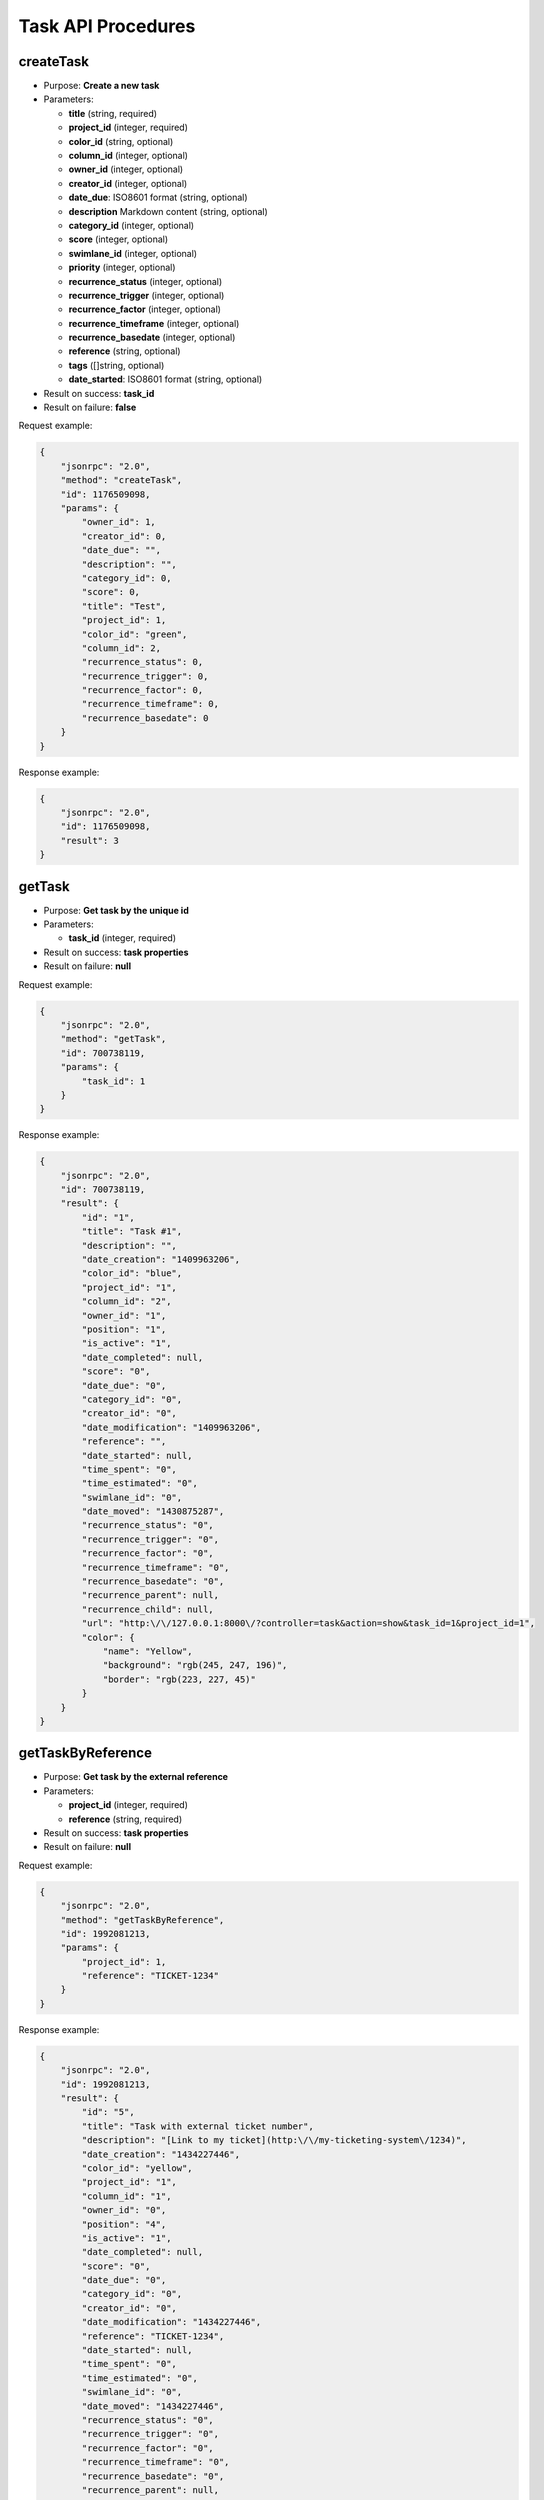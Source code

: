 Task API Procedures
===================

createTask
----------

-  Purpose: **Create a new task**
-  Parameters:

   -  **title** (string, required)
   -  **project_id** (integer, required)
   -  **color_id** (string, optional)
   -  **column_id** (integer, optional)
   -  **owner_id** (integer, optional)
   -  **creator_id** (integer, optional)
   -  **date_due**: ISO8601 format (string, optional)
   -  **description** Markdown content (string, optional)
   -  **category_id** (integer, optional)
   -  **score** (integer, optional)
   -  **swimlane_id** (integer, optional)
   -  **priority** (integer, optional)
   -  **recurrence_status** (integer, optional)
   -  **recurrence_trigger** (integer, optional)
   -  **recurrence_factor** (integer, optional)
   -  **recurrence_timeframe** (integer, optional)
   -  **recurrence_basedate** (integer, optional)
   -  **reference** (string, optional)
   -  **tags** ([]string, optional)
   -  **date_started**: ISO8601 format (string, optional)

-  Result on success: **task_id**
-  Result on failure: **false**

Request example:

.. code:: json

    {
        "jsonrpc": "2.0",
        "method": "createTask",
        "id": 1176509098,
        "params": {
            "owner_id": 1,
            "creator_id": 0,
            "date_due": "",
            "description": "",
            "category_id": 0,
            "score": 0,
            "title": "Test",
            "project_id": 1,
            "color_id": "green",
            "column_id": 2,
            "recurrence_status": 0,
            "recurrence_trigger": 0,
            "recurrence_factor": 0,
            "recurrence_timeframe": 0,
            "recurrence_basedate": 0
        }
    }

Response example:

.. code:: json

    {
        "jsonrpc": "2.0",
        "id": 1176509098,
        "result": 3
    }

getTask
-------

-  Purpose: **Get task by the unique id**
-  Parameters:

   -  **task_id** (integer, required)

-  Result on success: **task properties**
-  Result on failure: **null**

Request example:

.. code:: json

    {
        "jsonrpc": "2.0",
        "method": "getTask",
        "id": 700738119,
        "params": {
            "task_id": 1
        }
    }

Response example:

.. code:: json

    {
        "jsonrpc": "2.0",
        "id": 700738119,
        "result": {
            "id": "1",
            "title": "Task #1",
            "description": "",
            "date_creation": "1409963206",
            "color_id": "blue",
            "project_id": "1",
            "column_id": "2",
            "owner_id": "1",
            "position": "1",
            "is_active": "1",
            "date_completed": null,
            "score": "0",
            "date_due": "0",
            "category_id": "0",
            "creator_id": "0",
            "date_modification": "1409963206",
            "reference": "",
            "date_started": null,
            "time_spent": "0",
            "time_estimated": "0",
            "swimlane_id": "0",
            "date_moved": "1430875287",
            "recurrence_status": "0",
            "recurrence_trigger": "0",
            "recurrence_factor": "0",
            "recurrence_timeframe": "0",
            "recurrence_basedate": "0",
            "recurrence_parent": null,
            "recurrence_child": null,
            "url": "http:\/\/127.0.0.1:8000\/?controller=task&action=show&task_id=1&project_id=1",
            "color": {
                "name": "Yellow",
                "background": "rgb(245, 247, 196)",
                "border": "rgb(223, 227, 45)"
            }
        }
    }

getTaskByReference
------------------

-  Purpose: **Get task by the external reference**
-  Parameters:

   -  **project_id** (integer, required)
   -  **reference** (string, required)

-  Result on success: **task properties**
-  Result on failure: **null**

Request example:

.. code:: json

    {
        "jsonrpc": "2.0",
        "method": "getTaskByReference",
        "id": 1992081213,
        "params": {
            "project_id": 1,
            "reference": "TICKET-1234"
        }
    }

Response example:

.. code:: json

    {
        "jsonrpc": "2.0",
        "id": 1992081213,
        "result": {
            "id": "5",
            "title": "Task with external ticket number",
            "description": "[Link to my ticket](http:\/\/my-ticketing-system\/1234)",
            "date_creation": "1434227446",
            "color_id": "yellow",
            "project_id": "1",
            "column_id": "1",
            "owner_id": "0",
            "position": "4",
            "is_active": "1",
            "date_completed": null,
            "score": "0",
            "date_due": "0",
            "category_id": "0",
            "creator_id": "0",
            "date_modification": "1434227446",
            "reference": "TICKET-1234",
            "date_started": null,
            "time_spent": "0",
            "time_estimated": "0",
            "swimlane_id": "0",
            "date_moved": "1434227446",
            "recurrence_status": "0",
            "recurrence_trigger": "0",
            "recurrence_factor": "0",
            "recurrence_timeframe": "0",
            "recurrence_basedate": "0",
            "recurrence_parent": null,
            "recurrence_child": null,
            "url": "http:\/\/127.0.0.1:8000\/?controller=task&action=show&task_id=5&project_id=1"
        }
    }

getAllTasks
-----------

-  Purpose: **Get all available tasks**
-  Parameters:

   -  **project_id** (integer, required)
   -  **status_id**: The value 1 for active tasks and 0 for inactive
      (integer, required)

-  Result on success: **List of tasks**
-  Result on failure: **false**

Request example to fetch all tasks on the board:

.. code:: json

    {
        "jsonrpc": "2.0",
        "method": "getAllTasks",
        "id": 133280317,
        "params": {
            "project_id": 1,
            "status_id": 1
        }
    }

Response example:

.. code:: json

    {
        "jsonrpc": "2.0",
        "id": 133280317,
        "result": [
            {
                "id": "1",
                "title": "Task #1",
                "description": "",
                "date_creation": "1409961789",
                "color_id": "blue",
                "project_id": "1",
                "column_id": "2",
                "owner_id": "1",
                "position": "1",
                "is_active": "1",
                "date_completed": null,
                "score": "0",
                "date_due": "0",
                "category_id": "0",
                "creator_id": "0",
                "date_modification": "1409961789",
                "reference": "",
                "date_started": null,
                "time_spent": "0",
                "time_estimated": "0",
                "swimlane_id": "0",
                "date_moved": "1430783191",
                "recurrence_status": "0",
                "recurrence_trigger": "0",
                "recurrence_factor": "0",
                "recurrence_timeframe": "0",
                "recurrence_basedate": "0",
                "recurrence_parent": null,
                "recurrence_child": null,
                "priority": "0",
                "external_provider": null,
                "external_uri": null,
                "url": "http:\/\/127.0.0.1:8000\/?controller=task&action=show&task_id=1&project_id=1",
                "color": {
                    "name": "Blue",
                    "background": "rgb(219, 235, 255)",
                    "border": "rgb(168, 207, 255)"
                }
            },
            {
                "id": "2",
                "title": "Test",
                "description": "",
                "date_creation": "1409962115",
                "color_id": "green",
                "project_id": "1",
                "column_id": "2",
                "owner_id": "1",
                "position": "2",
                "is_active": "1",
                "date_completed": null,
                "score": "0",
                "date_due": "0",
                "category_id": "0",
                "creator_id": "0",
                "date_modification": "1409962115",
                "reference": "",
                "date_started": null,
                "time_spent": "0",
                "time_estimated": "0",
                "swimlane_id": "0",
                "date_moved": "1430783191",
                "recurrence_status": "0",
                "recurrence_trigger": "0",
                "recurrence_factor": "0",
                "recurrence_timeframe": "0",
                "recurrence_basedate": "0",
                "recurrence_parent": null,
                "recurrence_child": null,
                "priority": "0",
                "external_provider": null,
                "external_uri": null,
                "url": "http:\/\/127.0.0.1:8000\/?controller=task&action=show&task_id=2&project_id=1",
                "color": {
                    "name": "Green",
                    "background": "rgb(189, 244, 203)",
                    "border": "rgb(74, 227, 113)"
                }
            },
            ...
        ]
    }

getOverdueTasks
---------------

-  Purpose: **Get all overdue tasks**
-  Result on success: **List of tasks**
-  Result on failure: **false**

Request example to fetch all tasks on the board:

.. code:: json

    {
        "jsonrpc": "2.0",
        "method": "getOverdueTasks",
        "id": 133280317
    }

Response example:

.. code:: json

    {
        "jsonrpc": "2.0",
        "id": 133280317,
        "result": [
            {
                "id": "1",
                "title": "Task #1",
                "date_due": "1409961789",
                "project_id": "1",
                "project_name": "Test",
                "assignee_username":"admin",
                "assignee_name": null
            },
            {
                "id": "2",
                "title": "Test",
                "date_due": "1409962115",
                "project_id": "1",
                "project_name": "Test",
                "assignee_username":"admin",
                "assignee_name": null
            },
            ...
        ]
    }

getOverdueTasksByProject
------------------------

-  Purpose: **Get all overdue tasks for a special project**
-  Result on success: **List of tasks**
-  Result on failure: **false**

Request example to fetch all tasks on the board:

.. code:: json

    {
        "jsonrpc": "2.0",
        "method": "getOverdueTasksByProject",
        "id": 133280317,
        "params": {
            "project_id": 1
        }
    }

Response example:

.. code:: json

    {
        "jsonrpc": "2.0",
        "id": 133280317,
        "result": [
            {
                "id": "1",
                "title": "Task #1",
                "date_due": "1409961789",
                "project_id": "1",
                "project_name": "Test",
                "assignee_username":"admin",
                "assignee_name": null
            },
            {
                "id": "2",
                "title": "Test",
                "date_due": "1409962115",
                "project_id": "1",
                "project_name": "Test",
                "assignee_username":"admin",
                "assignee_name": null
            },
            ...
        ]
    }

updateTask
----------

-  Purpose: **Update a task**
-  Parameters:

   -  **id** (integer, required)
   -  **title** (string, optional)
   -  **color_id** (string, optional)
   -  **owner_id** (integer, optional)
   -  **date_due**: ISO8601 format (string, optional)
   -  **description** Markdown content (string, optional)
   -  **category_id** (integer, optional)
   -  **score** (integer, optional)
   -  **priority** (integer, optional)
   -  **recurrence_status** (integer, optional)
   -  **recurrence_trigger** (integer, optional)
   -  **recurrence_factor** (integer, optional)
   -  **recurrence_timeframe** (integer, optional)
   -  **recurrence_basedate** (integer, optional)
   -  **reference** (string, optional)
   -  **tags** ([]string, optional)
   -  **date_started**: ISO8601 format (string, optional)

-  Result on success: **true**
-  Result on failure: **false**

Request example to change the task color:

.. code:: json

    {
        "jsonrpc": "2.0",
        "method": "updateTask",
        "id": 1406803059,
        "params": {
            "id": 1,
            "color_id": "blue"
        }
    }

Response example:

.. code:: json

    {
        "jsonrpc": "2.0",
        "id": 1406803059,
        "result": true
    }

openTask
--------

-  Purpose: **Set a task to the status open**
-  Parameters:

   -  **task_id** (integer, required)

-  Result on success: **true**
-  Result on failure: **false**

Request example:

.. code:: json

    {
        "jsonrpc": "2.0",
        "method": "openTask",
        "id": 1888531925,
        "params": {
            "task_id": 1
        }
    }

Response example:

.. code:: json

    {
        "jsonrpc": "2.0",
        "id": 1888531925,
        "result": true
    }

closeTask
---------

-  Purpose: **Set a task to the status close**
-  Parameters:

   -  **task_id** (integer, required)

-  Result on success: **true**
-  Result on failure: **false**

Request example:

.. code:: json

    {
        "jsonrpc": "2.0",
        "method": "closeTask",
        "id": 1654396960,
        "params": {
            "task_id": 1
        }
    }

Response example:

.. code:: json

    {
        "jsonrpc": "2.0",
        "id": 1654396960,
        "result": true
    }

removeTask
----------

-  Purpose: **Remove a task**
-  Parameters:

   -  **task_id** (integer, required)

-  Result on success: **true**
-  Result on failure: **false**

Request example:

.. code:: json

    {
        "jsonrpc": "2.0",
        "method": "removeTask",
        "id": 1423501287,
        "params": {
            "task_id": 1
        }
    }

Response example:

.. code:: json

    {
        "jsonrpc": "2.0",
        "id": 1423501287,
        "result": true
    }

moveTaskPosition
----------------

-  Purpose: **Move a task to another column, position or swimlane inside
   the same board**
-  Parameters:

   -  **project_id** (integer, required)
   -  **task_id** (integer, required)
   -  **column_id** (integer, required)
   -  **position** (integer, required)
   -  **swimlane_id** (integer, required)

-  Result on success: **true**
-  Result on failure: **false**

Request example:

.. code:: json

    {
        "jsonrpc": "2.0",
        "method": "moveTaskPosition",
        "id": 117211800,
        "params": {
            "project_id": 1,
            "task_id": 1,
            "column_id": 2,
            "position": 1,
            "swimlane_id": 1
        }
    }

Response example:

.. code:: json

    {
        "jsonrpc": "2.0",
        "id": 117211800,
        "result": true
    }

moveTaskToProject
-----------------

-  Purpose: **Move a task to another project**
-  Parameters:

   -  **task_id** (integer, required)
   -  **project_id** (integer, required)
   -  **swimlane_id** (integer, optional)
   -  **column_id** (integer, optional)
   -  **category_id** (integer, optional)
   -  **owner_id** (integer, optional)

-  Result on success: **true**
-  Result on failure: **false**

Request example:

.. code:: json

    {
        "jsonrpc": "2.0",
        "method": "moveTaskToProject",
        "id": 15775829,
        "params": [
            4,
            5
        ]
    }

Response example:

.. code:: json

    {
        "jsonrpc": "2.0",
        "id": 15775829,
        "result": true
    }

duplicateTaskToProject
----------------------

-  Purpose: **Move a task to another column or another position**
-  Parameters:

   -  **task_id** (integer, required)
   -  **project_id** (integer, required)
   -  **swimlane_id** (integer, optional)
   -  **column_id** (integer, optional)
   -  **category_id** (integer, optional)
   -  **owner_id** (integer, optional)

-  Result on success: **task_id**
-  Result on failure: **false**

Request example:

.. code:: json

    {
        "jsonrpc": "2.0",
        "method": "duplicateTaskToProject",
        "id": 1662458687,
        "params": [
            5,
            7
        ]
    }

Response example:

.. code:: json

    {
        "jsonrpc": "2.0",
        "id": 1662458687,
        "result": 6
    }

searchTasks
-----------

-  Purpose: **Find tasks by using the search engine**
-  Parameters:

   -  **project_id** (integer, required)
   -  **query** (string, required)

-  Result on success: **list of tasks**
-  Result on failure: **false**

Request example:

.. code:: json

    {
        "jsonrpc": "2.0",
        "method": "searchTasks",
        "id": 1468511716,
        "params": {
            "project_id": 2,
            "query": "assignee:nobody"
        }
    }

Response example:

.. code:: json

    {
        "jsonrpc": "2.0",
        "id": 1468511716,
        "result": [
            {
                "nb_comments": "0",
                "nb_files": "0",
                "nb_subtasks": "0",
                "nb_completed_subtasks": "0",
                "nb_links": "0",
                "nb_external_links": "0",
                "is_milestone": null,
                "id": "3",
                "reference": "",
                "title": "T3",
                "description": "",
                "date_creation": "1461365164",
                "date_modification": "1461365164",
                "date_completed": null,
                "date_started": null,
                "date_due": "0",
                "color_id": "yellow",
                "project_id": "2",
                "column_id": "5",
                "swimlane_id": "0",
                "owner_id": "0",
                "creator_id": "0"
                // ...
             }
        ]
    }
